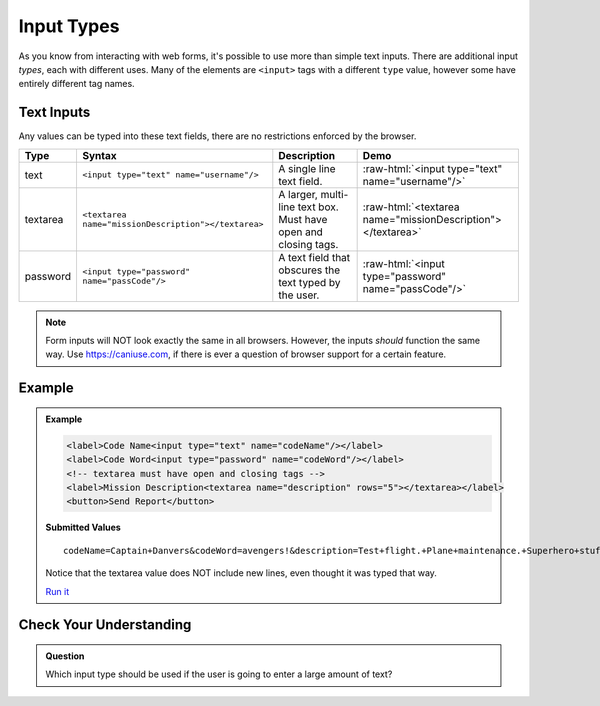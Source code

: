 Input Types
===========

As you know from interacting with web forms, it's possible to use more than simple text
inputs. There are additional input *types*, each with different uses. Many of
the elements are ``<input>`` tags with a different ``type`` value, however some have
entirely different tag names.


Text Inputs
-----------
Any values can be typed into these text fields, there are no restrictions enforced by the
browser.

.. role:: raw-html(raw)
   :format: html

.. list-table::
   :header-rows: 1

   * - Type
     - Syntax
     - Description
     - Demo
   * - text
     - ``<input type="text" name="username"/>``
     - A single line text field.
     - :raw-html:`<input type="text" name="username"/>`
   * - textarea
     - ``<textarea name="missionDescription"></textarea>``
     - A larger, multi-line text box. Must have open and closing tags.
     - :raw-html:`<textarea name="missionDescription"></textarea>`
   * - password
     - ``<input type="password" name="passCode"/>``
     - A text field that obscures the text typed by the user.
     - :raw-html:`<input type="password" name="passCode"/>`

.. note::

   Form inputs will NOT look exactly the same in all browsers.
   However, the inputs *should* function the same way. Use `<https://caniuse.com>`_,
   if there is ever a question of browser support for a certain feature.

Example
-------
.. admonition:: Example

    .. sourcecode:: html

       <label>Code Name<input type="text" name="codeName"/></label>
       <label>Code Word<input type="password" name="codeWord"/></label>
       <!-- textarea must have open and closing tags -->
       <label>Mission Description<textarea name="description" rows="5"></textarea></label>
       <button>Send Report</button>

    .. figure:: figures/basic-inputs-example.png
       :alt: Form with Code Name, Code Word, and Description field. All fields have values.

    **Submitted Values**

    ::

      codeName=Captain+Danvers&codeWord=avengers!&description=Test+flight.+Plane+maintenance.+Superhero+stuff.

    Notice that the textarea value does NOT include new lines, even thought it was typed that way.

    `Run it <https://repl.it/@launchcode/basic-inputs-example>`_


Check Your Understanding
------------------------

.. admonition:: Question

   Which input type should be used if the user is going to enter a large amount of text?
